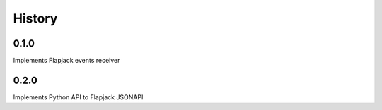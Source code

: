 .. :changelog:

History
-------

0.1.0
+++++
Implements Flapjack events receiver

0.2.0
+++++
Implements Python API to Flapjack JSONAPI
